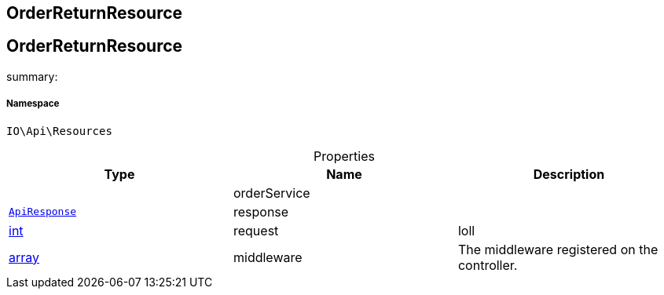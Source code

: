 :table-caption!:
:example-caption!:
:source-highlighter: prettify
:sectids!:

== OrderReturnResource


[[io__orderreturnresource]]
== OrderReturnResource

summary: 




===== Namespace

`IO\Api\Resources`





.Properties
|===
|Type |Name |Description

|
    |orderService
    |
|        xref:Miscellaneous.adoc#miscellaneous_api_apiresponse[`ApiResponse`]
    |response
    |
|link:http://php.net/int[int^]
    |request
    |loll
|link:http://php.net/array[array^]
    |middleware
    |The middleware registered on the controller.
|===

